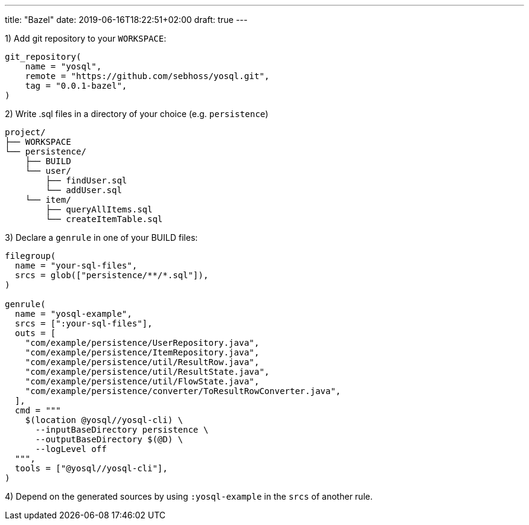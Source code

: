 ---
title: "Bazel"
date: 2019-06-16T18:22:51+02:00
draft: true
---

1) Add git repository to your `WORKSPACE`:

[source]
----
git_repository(
    name = "yosql",
    remote = "https://github.com/sebhoss/yosql.git",
    tag = "0.0.1-bazel",
)
----


2) Write .sql files in a directory of your choice (e.g. `persistence`)

[source]
----
project/
├── WORKSPACE
└── persistence/
    ├── BUILD
    └── user/
        ├── findUser.sql
        └── addUser.sql
    └── item/
        ├── queryAllItems.sql
        └── createItemTable.sql
----

3) Declare a `genrule` in one of your BUILD files:

[source]
----
filegroup(
  name = "your-sql-files",
  srcs = glob(["persistence/**/*.sql"]),
)

genrule(
  name = "yosql-example",
  srcs = [":your-sql-files"],
  outs = [
    "com/example/persistence/UserRepository.java",
    "com/example/persistence/ItemRepository.java",
    "com/example/persistence/util/ResultRow.java",
    "com/example/persistence/util/ResultState.java",
    "com/example/persistence/util/FlowState.java",
    "com/example/persistence/converter/ToResultRowConverter.java",
  ],
  cmd = """
    $(location @yosql//yosql-cli) \
      --inputBaseDirectory persistence \
      --outputBaseDirectory $(@D) \
      --logLevel off
  """,
  tools = ["@yosql//yosql-cli"],
)
----

4) Depend on the generated sources by using `:yosql-example` in the `srcs` of another rule.
